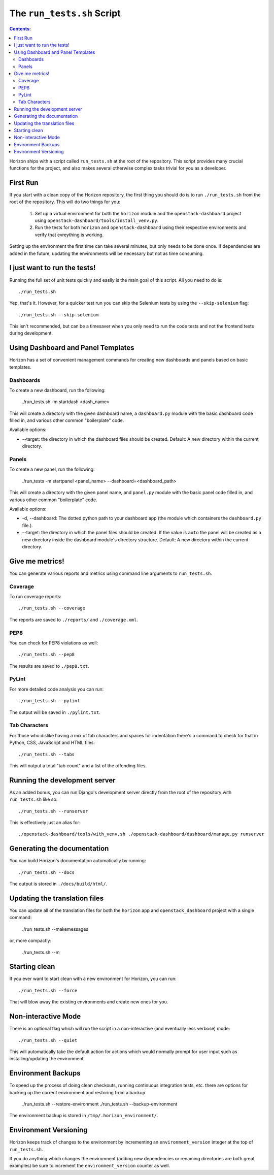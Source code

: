 ===========================
The ``run_tests.sh`` Script
===========================

.. contents:: Contents:
   :local:

Horizon ships with a script called ``run_tests.sh`` at the root of the
repository. This script provides many crucial functions for the project,
and also makes several otherwise complex tasks trivial for you as a
developer.

First Run
=========

If you start with a clean copy of the Horizon repository, the first thing
you should do is to run ``./run_tests.sh`` from the root of the repository.
This will do two things for you:

    #. Set up a virtual environment for both the ``horizon`` module and
       the ``openstack-dashboard`` project using
       ``openstack-dashboard/tools/install_venv.py``.
    #. Run the tests for both ``horizon`` and ``openstack-dashboard`` using
       their respective environments and verify that evreything is working.

Setting up the environment the first time can take several minutes, but only
needs to be done once. If dependencies are added in the future, updating the
environments will be necessary but not as time consuming.

I just want to run the tests!
=============================

Running the full set of unit tests quickly and easily is the main goal of this
script. All you need to do is::

    ./run_tests.sh

Yep, that's it. However, for a quicker test run you can skip the Selenium
tests by using the ``--skip-selenium`` flag::

    ./run_tests.sh --skip-selenium

This isn't recommended, but can be a timesaver when you only need to run
the code tests and not the frontend tests during development.

Using Dashboard and Panel Templates
===================================

Horizon has a set of convenient management commands for creating new
dashboards and panels based on basic templates.

Dashboards
----------

To create a new dashboard, run the following:

    ./run_tests.sh -m startdash <dash_name>

This will create a directory with the given dashboard name, a ``dashboard.py``
module with the basic dashboard code filled in, and various other common
"boilerplate" code.

Available options:

* --target: the directory in which the dashboard files should be created.
  Default: A new directory within the current directory.

Panels
------

To create a new panel, run the following:

    ./run_tests -m startpanel <panel_name> --dashboard=<dashboard_path>

This will create a directory with the given panel name, and ``panel.py``
module with the basic panel code filled in, and various other common
"boilerplate" code.

Available options:

* -d, --dashboard: The dotted python path to your dashboard app (the module
  which containers the ``dashboard.py`` file.).
* --target: the directory in which the panel files should be created.
  If the value is ``auto`` the panel will be created as a new directory inside
  the dashboard module's directory structure. Default: A new directory within
  the current directory.

Give me metrics!
================

You can generate various reports and metrics using command line arguments
to ``run_tests.sh``.

Coverage
--------

To run coverage reports::

    ./run_tests.sh --coverage

The reports are saved to ``./reports/`` and ``./coverage.xml``.

PEP8
----

You can check for PEP8 violations as well::

    ./run_tests.sh --pep8

The results are saved to ``./pep8.txt``.

PyLint
------

For more detailed code analysis you can run::

    ./run_tests.sh --pylint

The output will be saved in ``./pylint.txt``.

Tab Characters
--------------

For those who dislike having a mix of tab characters and spaces for indentation
there's a command to check for that in Python, CSS, JavaScript and HTML files::

    ./run_tests.sh --tabs

This will output a total "tab count" and a list of the offending files.

Running the development server
==============================

As an added bonus, you can run Django's development server directly from
the root of the repository with ``run_tests.sh`` like so::

    ./run_tests.sh --runserver

This is effectively just an alias for::

    ./openstack-dashboard/tools/with_venv.sh ./openstack-dashboard/dashboard/manage.py runserver

Generating the documentation
============================

You can build Horizon's documentation automatically by running::

    ./run_tests.sh --docs

The output is stored in ``./docs/build/html/``.

Updating the translation files
==============================

You can update all of the translation files for both the ``horizon`` app and
``openstack_dashboard`` project with a single command:

    ./run_tests.sh --makemessages

or, more compactly:

    ./run_tests.sh --m

Starting clean
==============

If you ever want to start clean with a new environment for Horizon, you can
run::

    ./run_tests.sh --force

That will blow away the existing environments and create new ones for you.

Non-interactive Mode
====================

There is an optional flag which will run the script in a non-interactive
(and eventually less verbose) mode::

    ./run_tests.sh --quiet

This will automatically take the default action for actions which would
normally prompt for user input such as installing/updating the environment.

Environment Backups
===================

To speed up the process of doing clean checkouts, running continuous
integration tests, etc. there are options for backing up the current
environment and restoring from a backup.

    ./run_tests.sh --restore-environment
    ./run_tests.sh --backup-environment

The environment backup is stored in ``/tmp/.horizon_environment/``.

Environment Versioning
======================

Horizon keeps track of changes to the environment by incrementing an
``environment_version`` integer at the top of ``run_tests.sh``.

If you do anything which changes the environment (adding new dependencies
or renaming directories are both great examples) be sure to increment the
``environment_version`` counter as well.
